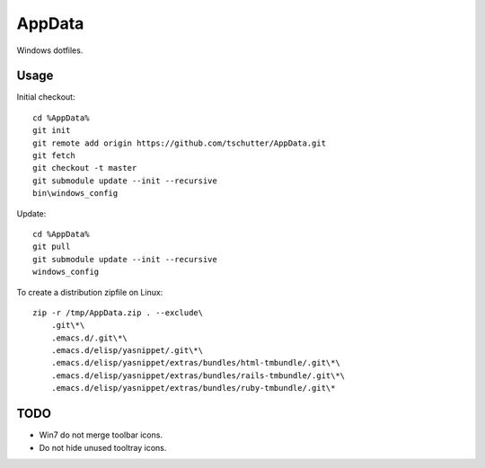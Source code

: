 AppData
=======

Windows dotfiles.

Usage
-----

Initial checkout::

    cd %AppData%
    git init
    git remote add origin https://github.com/tschutter/AppData.git
    git fetch
    git checkout -t master
    git submodule update --init --recursive
    bin\windows_config

Update::

    cd %AppData%
    git pull
    git submodule update --init --recursive
    windows_config

To create a distribution zipfile on Linux::

    zip -r /tmp/AppData.zip . --exclude\
        .git\*\
        .emacs.d/.git\*\
        .emacs.d/elisp/yasnippet/.git\*\
        .emacs.d/elisp/yasnippet/extras/bundles/html-tmbundle/.git\*\
        .emacs.d/elisp/yasnippet/extras/bundles/rails-tmbundle/.git\*\
        .emacs.d/elisp/yasnippet/extras/bundles/ruby-tmbundle/.git\*

TODO
----

* Win7 do not merge toolbar icons.

* Do not hide unused tooltray icons.
